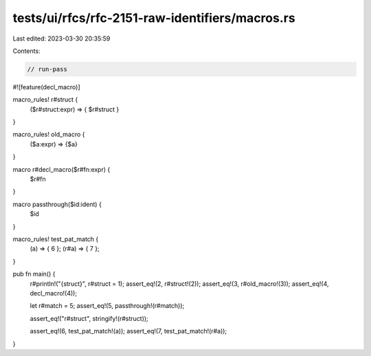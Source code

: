 tests/ui/rfcs/rfc-2151-raw-identifiers/macros.rs
================================================

Last edited: 2023-03-30 20:35:59

Contents:

.. code-block:: rs

    // run-pass
#![feature(decl_macro)]

macro_rules! r#struct {
    ($r#struct:expr) => { $r#struct }
}

macro_rules! old_macro {
    ($a:expr) => {$a}
}

macro r#decl_macro($r#fn:expr) {
    $r#fn
}

macro passthrough($id:ident) {
    $id
}

macro_rules! test_pat_match {
    (a) => { 6 };
    (r#a) => { 7 };
}

pub fn main() {
    r#println!("{struct}", r#struct = 1);
    assert_eq!(2, r#struct!(2));
    assert_eq!(3, r#old_macro!(3));
    assert_eq!(4, decl_macro!(4));

    let r#match = 5;
    assert_eq!(5, passthrough!(r#match));

    assert_eq!("r#struct", stringify!(r#struct));

    assert_eq!(6, test_pat_match!(a));
    assert_eq!(7, test_pat_match!(r#a));
}


